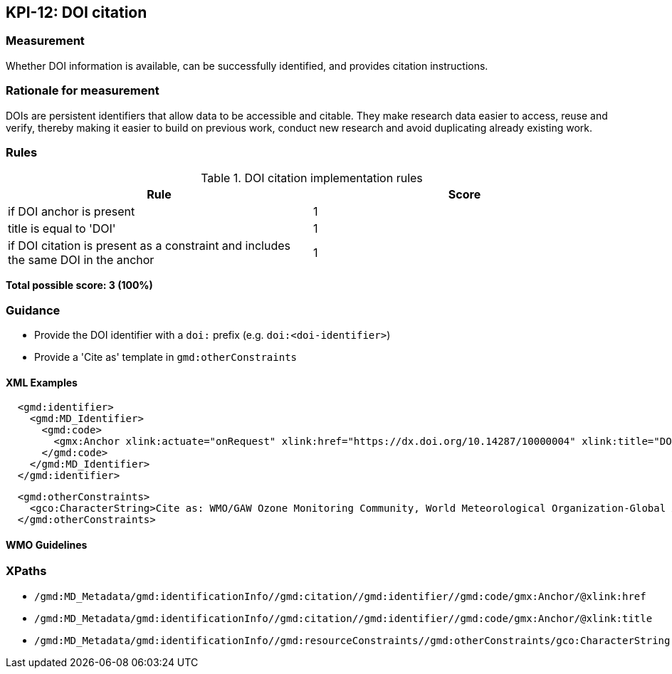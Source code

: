 == KPI-12: DOI citation

=== Measurement

Whether DOI information is available, can be successfully identified,
and provides citation instructions.

=== Rationale for measurement

DOIs are persistent identifiers that allow data to be accessible and citable.
They make research data easier to access, reuse and verify, thereby making it
easier to build on previous work, conduct new research and avoid duplicating
already existing work.

=== Rules

.DOI citation implementation rules
|===
|Rule |Score

|if DOI anchor is present
|1

|title is equal to 'DOI'
|1

|if DOI citation is present as a constraint and includes the same DOI in the anchor
|1
|===

*Total possible score: 3 (100%)*

=== Guidance

* Provide the DOI identifier with a `doi:` prefix (e.g. `doi:<doi-identifier>`)
* Provide a 'Cite as' template in `gmd:otherConstraints`

==== XML Examples

```xml
  <gmd:identifier>
    <gmd:MD_Identifier>
      <gmd:code>
        <gmx:Anchor xlink:actuate="onRequest" xlink:href="https://dx.doi.org/10.14287/10000004" xlink:title="DOI">doi:10.14287/10000004</gmx:Anchor>
      </gmd:code>
    </gmd:MD_Identifier>
  </gmd:identifier>
```

```xml
  <gmd:otherConstraints>
    <gco:CharacterString>Cite as: WMO/GAW Ozone Monitoring Community, World Meteorological Organization-Global Atmosphere Watch Program (WMO-GAW)/World Ozone and Ultraviolet Radiation Data Centre (WOUDC) [Data]. Retrieved [YYYY-MM-DD], from https://woudc.org. A list of all contributors is available on the website. doi:10.14287/10000004</gco:CharacterString>
  </gmd:otherConstraints>
```

==== WMO Guidelines

=== XPaths

* `/gmd:MD_Metadata/gmd:identificationInfo//gmd:citation//gmd:identifier//gmd:code/gmx:Anchor/@xlink:href`
* `/gmd:MD_Metadata/gmd:identificationInfo//gmd:citation//gmd:identifier//gmd:code/gmx:Anchor/@xlink:title`
* `/gmd:MD_Metadata/gmd:identificationInfo//gmd:resourceConstraints//gmd:otherConstraints/gco:CharacterString`
